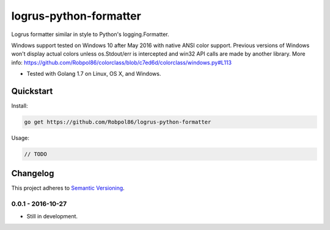 =======================
logrus-python-formatter
=======================

Logrus formatter similar in style to Python's logging.Formatter.

Windows support tested on Windows 10 after May 2016 with native ANSI color support. Previous versions of Windows won't
display actual colors unless os.Stdout/err is intercepted and win32 API calls are made by another library. More info:
https://github.com/Robpol86/colorclass/blob/c7ed6d/colorclass/windows.py#L113

* Tested with Golang 1.7 on Linux, OS X, and Windows.

.. image:: https://img.shields.io/appveyor/ci/Robpol86/logrus-python-formatter/master.svg?style=flat-square&label=AppVeyor%20CI
    :target: https://ci.appveyor.com/project/Robpol86/logrus-python-formatter
    :alt: Build Status Windows

.. image:: https://img.shields.io/travis/Robpol86/logrus-python-formatter/master.svg?style=flat-square&label=Travis%20CI
    :target: https://travis-ci.org/Robpol86/logrus-python-formatter
    :alt: Build Status

.. image:: https://img.shields.io/codecov/c/github/Robpol86/logrus-python-formatter/master.svg?style=flat-square&label=Codecov
    :target: https://codecov.io/gh/Robpol86/logrus-python-formatter
    :alt: Coverage Status

Quickstart
==========

Install:

.. code:: bash

    go get https://github.com/Robpol86/logrus-python-formatter

Usage:

.. code:: go

    // TODO

.. changelog-section-start

Changelog
=========

This project adheres to `Semantic Versioning <http://semver.org/>`_.

0.0.1 - 2016-10-27
------------------

* Still in development.

.. changelog-section-end
